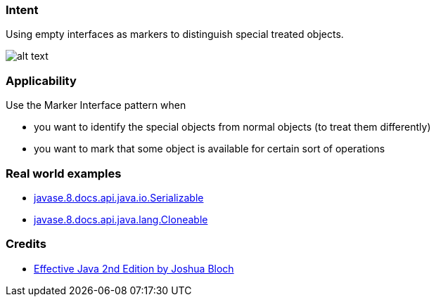 === Intent

Using empty interfaces as markers to distinguish special treated objects.

image:./etc/MarkerDiagram.png[alt text]

=== Applicability

Use the Marker Interface pattern when

* you want to identify the special objects from normal objects (to treat them differently)
* you want to mark that some object is available for certain sort of operations

=== Real world examples

* https://docs.oracle.com/javase/8/docs/api/java/io/Serializable.html[javase.8.docs.api.java.io.Serializable]
* https://docs.oracle.com/javase/8/docs/api/java/lang/Cloneable.html[javase.8.docs.api.java.lang.Cloneable]

=== Credits

* https://www.amazon.com/Effective-Java-2nd-Joshua-Bloch/dp/0321356683[Effective Java 2nd Edition by Joshua Bloch]